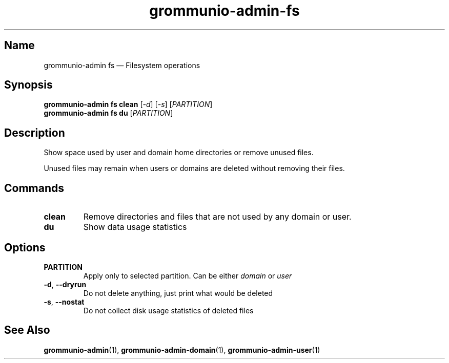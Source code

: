 .\" Automatically generated by Pandoc 2.9.2.1
.\"
.TH "grommunio-admin-fs" "1" "" "" ""
.hy
.SH Name
.PP
grommunio-admin fs \[em] Filesystem operations
.SH Synopsis
.PP
\f[B]grommunio-admin fs\f[R] \f[B]clean\f[R] [\f[I]-d\f[R]]
[\f[I]-s\f[R]] [\f[I]PARTITION\f[R]]
.PD 0
.P
.PD
\f[B]grommunio-admin fs\f[R] \f[B]du\f[R] [\f[I]PARTITION\f[R]]
.SH Description
.PP
Show space used by user and domain home directories or remove unused
files.
.PP
Unused files may remain when users or domains are deleted without
removing their files.
.SH Commands
.TP
\f[B]\f[CB]clean\f[B]\f[R]
Remove directories and files that are not used by any domain or user.
.TP
\f[B]\f[CB]du\f[B]\f[R]
Show data usage statistics
.SH Options
.TP
\f[B]\f[CB]PARTITION\f[B]\f[R]
Apply only to selected partition.
Can be either \f[I]domain\f[R] or \f[I]user\f[R]
.TP
\f[B]\f[CB]-d\f[B]\f[R], \f[B]\f[CB]--dryrun\f[B]\f[R]
Do not delete anything, just print what would be deleted
.TP
\f[B]\f[CB]-s\f[B]\f[R], \f[B]\f[CB]--nostat\f[B]\f[R]
Do not collect disk usage statistics of deleted files
.SH See Also
.PP
\f[B]grommunio-admin\f[R](1), \f[B]grommunio-admin-domain\f[R](1),
\f[B]grommunio-admin-user\f[R](1)
